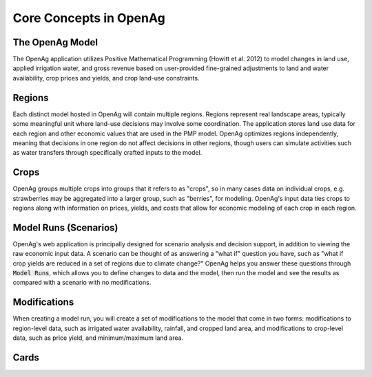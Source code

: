 Core Concepts in OpenAg
========================

The OpenAg Model
-----------------
The OpenAg application utilizes Positive Mathematical Programming (Howitt et al. 2012) to model
changes in land use, applied irrigation water, and gross revenue based on user-provided fine-grained
adjustments to land and water availability, crop prices and yields, and crop land-use constraints.

.. _RegionConceptSection:
Regions
--------
Each distinct model hosted in OpenAg will contain multiple regions. Regions represent real landscape areas,
typically some meaningful unit where land-use decisions may involve some coordination. The application
stores land use data for each region and other economic values that are used in the PMP model. OpenAg optimizes regions
independently, meaning that decisions in one region do not affect decisions in other regions, though users can simulate
activities such as water transfers through specifically crafted inputs to the model.

Crops
------
OpenAg groups multiple crops into groups that it refers to as "crops", so in many cases data on individual crops,
e.g. strawberries may be aggregated into a larger group, such as "berries", for modeling. OpenAg's input data
ties crops to regions along with information on prices, yields, and costs that allow for economic modeling of each crop
in each region.

Model Runs (Scenarios)
----------------------
.. todo:: This item should be updated/rewritten to be clearer - I'm not sure the language used clarifies the model significantly.

OpenAg's web application is principally designed for scenario analysis and decision support, in addition to viewing the
raw economic input data. A scenario can be thought of as answering a "what if" question you have, such as
"what if crop yields are reduced in a set of regions due to climate change?" OpenAg helps you answer these questions through
:code:`Model Runs`, which allows you to define changes to data and the model, then run the model and see the results as
compared with a scenario with no modifications.

.. seealso:: :ref:`ModelRunDoc`


Modifications
--------------
When creating a model run, you will create a set of modifications to the model that come in two forms: modifications
to region-level data, such as irrigated water availability, rainfall, and cropped land area, and modifications to crop-level
data, such as price yield, and minimum/maximum land area.

.. seealso:: :ref:`MakeModelRunsDoc`

.. _CardsConceptSection:

Cards
-----
